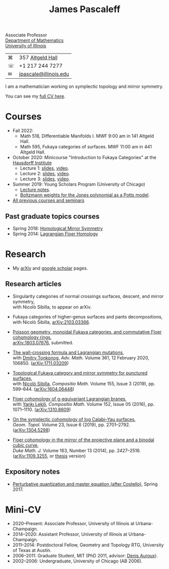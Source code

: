 #+TITLE: James Pascaleff

Associate Professor\\
[[http://math.illinois.edu/][Department of Mathematics]]\\
[[http://illinois.edu/][University of Illinois]]

| ⌘ | 357 [[http://ada.fs.illinois.edu/0026.html][Altgeld Hall]]      |
| ☏ | +1 217 244 7277       |
| ✉ | [[mailto:jpascale@illinois.edu][jpascale@illinois.edu]] |

I am a mathematician working on symplectic topology and mirror symmetry.

You can see my [[file:cv.html][full CV here]].

* Courses

- Fall 2022:
  - Math 518, Differentiable Manifolds I. MWF 9:00 am in 141 Altgeld Hall.
  - Math 595, Fukaya categories of surfaces. MWF 11:00 am in 441 Altgeld Hall.
- October 2020: Minicourse "Introduction to Fukaya Categories" at the [[https://www.him.uni-bonn.de/programs/past-programs/past-junior-trimester-programs/new-trends-in-representation-theory/new-trends-in-representation-theory-school/][Hausdorff Institute]]
  - Lecture 1: [[https://faculty.math.illinois.edu/~jpascale/lecture1.pdf][slides]], [[https://www.youtube.com/watch?v=3El9B9RU5qk][video]].
  - Lecture 2: [[https://faculty.math.illinois.edu/~jpascale/lecture2.pdf][slides]], [[https://www.youtube.com/watch?v=A6-4brPnDIg][video]].
  - Lecture 3: [[https://faculty.math.illinois.edu/~jpascale/lecture3.pdf][slides]], [[https://www.youtube.com/watch?v=zZuFv6QHAhY][video]].
- Summer 2019: Young Scholars Program (University of Chicago)
  - [[http://faculty.math.illinois.edu/~jpascale/courses/2019/ysp/knots-lectures.pdf][Lecture notes]].
  - [[http://faculty.math.illinois.edu/~jpascale/courses/2019/ysp/boltzmann-weights.pdf][Boltzmann weights for the Jones polynomial as a Potts model]].
- [[file:courses.html][All previous courses and seminars]]

** Past graduate topics courses

- Spring 2018: [[https://faculty.math.illinois.edu/~jpascale/courses/2018/595/][Homological Mirror Symmetry]]
- Spring 2014: [[https://faculty.math.illinois.edu/~jpascale/courses/2014/m392c/][Lagrangian Floer Homology]]

* Research

- My [[http://www.arxiv.org/a/Pascaleff_J_1][arXiv]] and [[http://scholar.google.com/citations?user=O_rkweQAAAAJ][google scholar]] pages.

** Research articles
   - Singularity categories of normal crossings surfaces, descent, and mirror symmetry,\\
     with Nicolò Sibilla, to appear on arXiv.

   - Fukaya categories of higher-genus surfaces and pants decompositions,\\
     with Nicolò Sibilla, [[https://arxiv.org/abs/2103.03366][arXiv:2103.03366]].

   - [[https://faculty.math.illinois.edu/~jpascale/papers/monoidal.pdf][Poisson geometry, monoidal Fukaya categories, and commutative Floer cohomology rings]],\\
     [[https://arxiv.org/abs/1803.07676][arXiv:1803.07676]], submitted.

   - [[https://faculty.math.illinois.edu/~jpascale/papers/wall-crossing-mutations.pdf][The wall-crossing formula and Lagrangian mutations]],\\
     with [[https://math.berkeley.edu/~tonkonog][Dmitry Tonkonog]], /Adv. Math./ Volume 361, 12 February 2020, 106850. ([[https://arxiv.org/abs/1711.03209][arXiv:1711.03209]])

   - [[https://faculty.math.illinois.edu/~jpascale/papers/top-fuk-surfaces.pdf][Topological Fukaya category and mirror symmetry for punctured surfaces]],\\
     with [[https://www.kent.ac.uk/smsas/personal/ns597/][Nicolò Sibilla]], /Compositio Math./ Volume 155, Issue 3 (2019), pp. 599--644. ([[https://arxiv.org/abs/1604.06448][arXiv:1604.06448]])

   - [[https://faculty.math.illinois.edu/~jpascale/papers/sl2equiv.pdf][Floer cohomology of g-equivariant Lagrangian branes]],\\
     with [[http://www.mth.kcl.ac.uk/~lekili/][Yankı Lekili]], /Compositio Math./ Volume 152, Issue 05 (2016), pp. 1071--1110. ([[http://arxiv.org/abs/1310.8609][arXiv:1310.8609]])

   - [[https://faculty.math.illinois.edu/~jpascale/papers/log-cy.pdf][On the symplectic cohomology of log Calabi--Yau surfaces]],\\
     /Geom. Topol./ Volume 23, Issue 6 (2019), pp. 2701--2792. ([[http://arxiv.org/abs/1304.5298][arXiv:1304.5298]])

   - [[https://faculty.math.illinois.edu/~jpascale/papers/cp2-conic-line.pdf][Floer cohomology in the mirror of the projective plane and a binodal cubic curve]],\\
     /Duke Math. J./ Volume 163, Number 13 (2014), pp. 2427--2516. ([[http://arxiv.org/abs/1109.3255][arXiv:1109.3255]], or [[https://faculty.math.illinois.edu/~jpascale/papers/pascaleff-thesis.pdf][thesis]] version)

** Expository notes
           
   - [[https://faculty.math.illinois.edu/~jpascale/courses/2017/bcov/perturbative.pdf][Perturbative quantization and master equation (after Costello)]], Spring 2017.

* Mini-CV

- 2020--Present: Associate Professor, University of Illinois at Urbana-Champaign.
- 2014--2020: Assistant Professor, University of Illinois at Urbana-Champaign.
- 2011--2014: Postdoctoral Fellow, Geometry and Topology RTG, University of Texas at Austin.
- 2006--2011: Graduate Student, MIT (PhD 2011, advisor: [[http://www.math.harvard.edu/~auroux/][Denis Auroux]]).
- 2002--2006: Undergraduate, University of Chicago (AB 2006).

